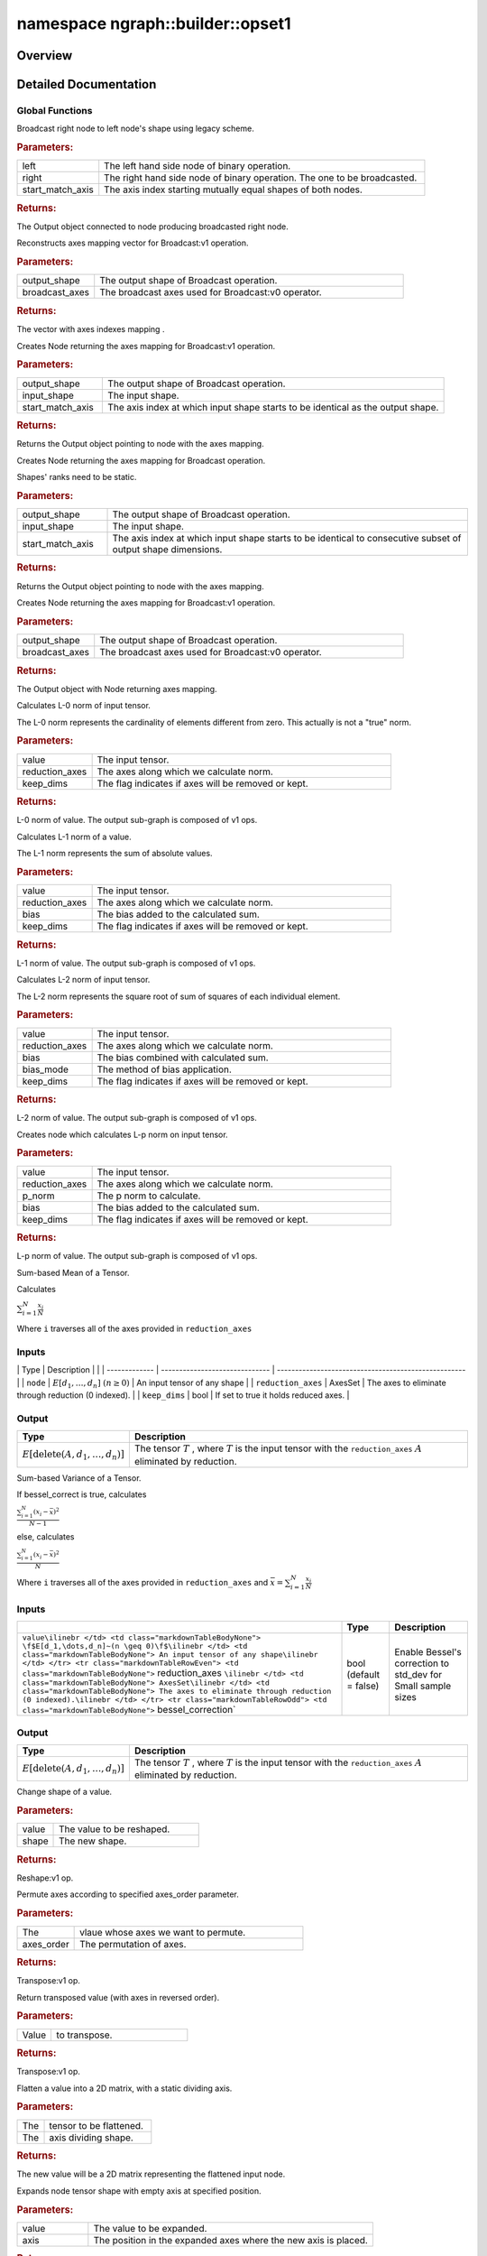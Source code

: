 .. index:: pair: namespace; ngraph::builder::opset1
.. _doxid-namespacengraph_1_1builder_1_1opset1:

namespace ngraph::builder::opset1
=================================



Overview
~~~~~~~~




.. ref-code-block:: cpp
	:class: doxyrest-overview-code-block

	
	namespace opset1 {

	// global functions

	:ref:`Output<doxid-classov_1_1_output>`<:ref:`Node<doxid-classov_1_1_node>`> :ref:`legacy_broadcast_for_binary_operation<doxid-namespacengraph_1_1builder_1_1opset1_1adedabc91eca8e5fd43e2c53db956f801>`(
		const :ref:`Output<doxid-classov_1_1_output>`<:ref:`Node<doxid-classov_1_1_node>`>& left,
		const :ref:`Output<doxid-classov_1_1_output>`<:ref:`Node<doxid-classov_1_1_node>`>& right,
		size_t start_match_axis
		);

	std::vector<std::size_t> :ref:`get_axes_mapping<doxid-namespacengraph_1_1builder_1_1opset1_1a6618a57d633a7f33b318165df225e85c>`(
		const :ref:`Shape<doxid-classov_1_1_shape>`& output_shape,
		const :ref:`AxisSet<doxid-classov_1_1_axis_set>`& broadcast_axes
		);

	:ref:`Output<doxid-classov_1_1_output>`<:ref:`Node<doxid-classov_1_1_node>`> :ref:`get_axes_mapping_output<doxid-namespacengraph_1_1builder_1_1opset1_1a759eeb2305b3246a9727884fd8180051>`(
		const :ref:`Shape<doxid-classov_1_1_shape>`& output_shape,
		const :ref:`Shape<doxid-classov_1_1_shape>`& input_shape,
		std::size_t start_match_axis
		);

	:ref:`Output<doxid-classov_1_1_output>`<:ref:`Node<doxid-classov_1_1_node>`> :ref:`get_axes_mapping_output<doxid-namespacengraph_1_1builder_1_1opset1_1a1c1538b173810973393a05eeeb507e11>`(
		const :ref:`PartialShape<doxid-classov_1_1_partial_shape>`& output_shape,
		const :ref:`PartialShape<doxid-classov_1_1_partial_shape>`& input_shape,
		std::size_t start_match_axis
		);

	:ref:`Output<doxid-classov_1_1_output>`<:ref:`Node<doxid-classov_1_1_node>`> :ref:`get_axes_mapping_output<doxid-namespacengraph_1_1builder_1_1opset1_1ae21d20d651794d9eda9590bb17f7797c>`(
		const :ref:`Shape<doxid-classov_1_1_shape>`& output_shape,
		const :ref:`AxisSet<doxid-classov_1_1_axis_set>`& broadcast_axes
		);

	:ref:`Output<doxid-classov_1_1_output>`<:ref:`Node<doxid-classov_1_1_node>`> :target:`make_broadcast<doxid-namespacengraph_1_1builder_1_1opset1_1a49271e00a4204ccfdaf54b28f86c5b32>`(
		const :ref:`Output<doxid-classov_1_1_output>`<:ref:`Node<doxid-classov_1_1_node>`>& node,
		const :ref:`Shape<doxid-classov_1_1_shape>`& target_shape,
		const :ref:`AxisSet<doxid-classov_1_1_axis_set>`& broadcast_axes
		);

	:ref:`Output<doxid-classov_1_1_output>`<:ref:`Node<doxid-classov_1_1_node>`> :target:`make_broadcast<doxid-namespacengraph_1_1builder_1_1opset1_1a9366b123e4a356c99b9f40ba04f32571>`(
		const :ref:`Output<doxid-classov_1_1_output>`<:ref:`Node<doxid-classov_1_1_node>`>& node,
		const :ref:`Shape<doxid-classov_1_1_shape>`& target_shape,
		std::size_t start_match_axis
		);

	std::shared_ptr<:ref:`Node<doxid-classov_1_1_node>`> :ref:`l0_norm<doxid-namespacengraph_1_1builder_1_1opset1_1a72f44079cb35ff4887efae41833b9b46>`(
		const :ref:`Output<doxid-classov_1_1_output>`<:ref:`Node<doxid-classov_1_1_node>`>& value,
		const :ref:`Output<doxid-classov_1_1_output>`<:ref:`Node<doxid-classov_1_1_node>`>& reduction_axes,
		bool keep_dims = false
		);

	std::shared_ptr<:ref:`Node<doxid-classov_1_1_node>`> :ref:`l1_norm<doxid-namespacengraph_1_1builder_1_1opset1_1a28cb637093688d5d17ea247629049bc1>`(
		const :ref:`Output<doxid-classov_1_1_output>`<:ref:`Node<doxid-classov_1_1_node>`>& value,
		const :ref:`Output<doxid-classov_1_1_output>`<:ref:`Node<doxid-classov_1_1_node>`>& reduction_axes,
		float bias = 0.f,
		bool keep_dims = false
		);

	std::shared_ptr<:ref:`Node<doxid-classov_1_1_node>`> :ref:`l2_norm<doxid-namespacengraph_1_1builder_1_1opset1_1a503c12746fa049fecba22ea04139167d>`(
		const :ref:`Output<doxid-classov_1_1_output>`<:ref:`Node<doxid-classov_1_1_node>`>& value,
		const :ref:`Output<doxid-classov_1_1_output>`<:ref:`Node<doxid-classov_1_1_node>`>& reduction_axes,
		float bias = 0.f,
		:ref:`BiasMode<doxid-namespacengraph_1_1builder_1a1f3571bec2116a0c8e76cf6c9dbf003d>` bias_mode = BiasMode::ADD,
		bool keep_dims = false
		);

	std::shared_ptr<:ref:`Node<doxid-classov_1_1_node>`> :ref:`lp_norm<doxid-namespacengraph_1_1builder_1_1opset1_1a5c60bd789d580bd57f126aa6a886cb7d>`(
		const :ref:`Output<doxid-classov_1_1_output>`<:ref:`Node<doxid-classov_1_1_node>`>& value,
		const :ref:`Output<doxid-classov_1_1_output>`<:ref:`Node<doxid-classov_1_1_node>`>& reduction_axes,
		std::size_t p_norm = 2,
		float bias = 0.f,
		bool keep_dims = false
		);

	std::shared_ptr<:ref:`Node<doxid-classov_1_1_node>`> :ref:`mean<doxid-namespacengraph_1_1builder_1_1opset1_1a3377b4f15f56daf79c96a94ccefdb489>`(
		const :ref:`Output<doxid-classov_1_1_output>`<:ref:`Node<doxid-classov_1_1_node>`>& node,
		const :ref:`AxisSet<doxid-classov_1_1_axis_set>`& reduction_axes,
		bool keep_dims = false
		);

	std::shared_ptr<:ref:`Node<doxid-classov_1_1_node>`> :target:`mean<doxid-namespacengraph_1_1builder_1_1opset1_1ae0a4c4274f3e2a42d1fac8d8f6a01474>`(
		const :ref:`Output<doxid-classov_1_1_output>`<:ref:`Node<doxid-classov_1_1_node>`>& node,
		const :ref:`Output<doxid-classov_1_1_output>`<:ref:`Node<doxid-classov_1_1_node>`>& reduction_axes,
		bool keep_dims = false
		);

	std::shared_ptr<:ref:`Node<doxid-classov_1_1_node>`> :ref:`variance<doxid-namespacengraph_1_1builder_1_1opset1_1a1bc1e531b299d3bf5b7ad6f685b7dec4>`(
		const :ref:`Output<doxid-classov_1_1_output>`<:ref:`Node<doxid-classov_1_1_node>`>& value,
		const :ref:`AxisSet<doxid-classov_1_1_axis_set>`& reduction_axes,
		const bool bessel_correction = false
		);

	std::shared_ptr<:ref:`Node<doxid-classov_1_1_node>`> :target:`variance<doxid-namespacengraph_1_1builder_1_1opset1_1a5cc7a6d7554a3244ffeada5f3183d371>`(
		const :ref:`Output<doxid-classov_1_1_output>`<:ref:`Node<doxid-classov_1_1_node>`>& value,
		const :ref:`Output<doxid-classov_1_1_output>`<:ref:`Node<doxid-classov_1_1_node>`>& reduction_axes,
		bool keep_dims = false,
		bool bessel_correction = false
		);

	std::shared_ptr<:ref:`Node<doxid-classov_1_1_node>`> :ref:`reshape<doxid-namespacengraph_1_1builder_1_1opset1_1ae436bb386fa882348f9a2a15148af42d>`(const :ref:`Output<doxid-classov_1_1_output>`<:ref:`Node<doxid-classov_1_1_node>`>& value, const :ref:`Shape<doxid-classov_1_1_shape>`& shape);

	std::shared_ptr<:ref:`Node<doxid-classov_1_1_node>`> :ref:`reorder_axes<doxid-namespacengraph_1_1builder_1_1opset1_1ae29aecf49318edb54d0c5dd3d586d3a5>`(
		const :ref:`Output<doxid-classov_1_1_output>`<:ref:`Node<doxid-classov_1_1_node>`>& value,
		std::vector<size_t> axes_order = {}
		);

	std::shared_ptr<:ref:`Node<doxid-classov_1_1_node>`> :ref:`transpose<doxid-namespacengraph_1_1builder_1_1opset1_1ae0ce58415f5474a2b293ee74b6d09c40>`(const :ref:`Output<doxid-classov_1_1_output>`<:ref:`Node<doxid-classov_1_1_node>`>& value);
	std::shared_ptr<:ref:`Node<doxid-classov_1_1_node>`> :ref:`flatten<doxid-namespacengraph_1_1builder_1_1opset1_1aca36aea320567ef288c2d7b3a16cb4ac>`(const :ref:`Output<doxid-classov_1_1_output>`<:ref:`Node<doxid-classov_1_1_node>`>& value, int axis);

	std::shared_ptr<:ref:`Node<doxid-classov_1_1_node>`> :ref:`expand_dims<doxid-namespacengraph_1_1builder_1_1opset1_1a036e6503cefa6acc4eddc22cc85feeb7>`(
		const :ref:`Output<doxid-classov_1_1_output>`<:ref:`Node<doxid-classov_1_1_node>`>& value,
		std::size_t axis = 0
		);

	std::shared_ptr<:ref:`Node<doxid-classov_1_1_node>`> :ref:`squeeze<doxid-namespacengraph_1_1builder_1_1opset1_1a3862232fd4fbc3fcaa73046b41d57422>`(
		const :ref:`Output<doxid-classov_1_1_output>`<:ref:`Node<doxid-classov_1_1_node>`>& value,
		std::vector<std::size_t> axes = {0}
		);

	std::shared_ptr<:ref:`Node<doxid-classov_1_1_node>`> :ref:`collapse<doxid-namespacengraph_1_1builder_1_1opset1_1a3fde35d6ea5ba9f863eaa417867fe07a>`(
		const :ref:`Output<doxid-classov_1_1_output>`<:ref:`Node<doxid-classov_1_1_node>`>& value,
		const std::size_t start_axis,
		const std::size_t end_axis
		);

	:ref:`OutputVector<doxid-classngraph_1a161d36c81df2d1949272f525a8d73605>` :ref:`split<doxid-namespacengraph_1_1builder_1_1opset1_1a380c96c4f6bf6cacc0fc37bbd0f06c06>`(
		const :ref:`Output<doxid-classov_1_1_output>`<:ref:`Node<doxid-classov_1_1_node>`>& value,
		const std::vector<int64_t>& split_lengths,
		int64_t axis = 0
		);

	:ref:`OutputVector<doxid-classngraph_1a161d36c81df2d1949272f525a8d73605>` :ref:`split<doxid-namespacengraph_1_1builder_1_1opset1_1acbe2cc7594996544480d9a80e2ff6705>`(
		const :ref:`Output<doxid-classov_1_1_output>`<:ref:`Node<doxid-classov_1_1_node>`>& value,
		int64_t num_splits,
		int64_t axis = 0
		);

	} // namespace opset1
.. _details-namespacengraph_1_1builder_1_1opset1:

Detailed Documentation
~~~~~~~~~~~~~~~~~~~~~~



Global Functions
----------------

.. _doxid-namespacengraph_1_1builder_1_1opset1_1adedabc91eca8e5fd43e2c53db956f801:
.. index:: pair: function; legacy_broadcast_for_binary_operation

.. ref-code-block:: cpp
	:class: doxyrest-title-code-block

	:ref:`Output<doxid-classov_1_1_output>`<:ref:`Node<doxid-classov_1_1_node>`> legacy_broadcast_for_binary_operation(
		const :ref:`Output<doxid-classov_1_1_output>`<:ref:`Node<doxid-classov_1_1_node>`>& left,
		const :ref:`Output<doxid-classov_1_1_output>`<:ref:`Node<doxid-classov_1_1_node>`>& right,
		size_t start_match_axis
		)

Broadcast right node to left node's shape using legacy scheme.



.. rubric:: Parameters:

.. list-table::
	:widths: 20 80

	*
		- left

		- The left hand side node of binary operation.

	*
		- right

		- The right hand side node of binary operation. The one to be broadcasted.

	*
		- start_match_axis

		- The axis index starting mutually equal shapes of both nodes.



.. rubric:: Returns:

The Output object connected to node producing broadcasted right node.

.. _doxid-namespacengraph_1_1builder_1_1opset1_1a6618a57d633a7f33b318165df225e85c:
.. index:: pair: function; get_axes_mapping

.. ref-code-block:: cpp
	:class: doxyrest-title-code-block

	std::vector<std::size_t> get_axes_mapping(
		const :ref:`Shape<doxid-classov_1_1_shape>`& output_shape,
		const :ref:`AxisSet<doxid-classov_1_1_axis_set>`& broadcast_axes
		)

Reconstructs axes mapping vector for Broadcast:v1 operation.



.. rubric:: Parameters:

.. list-table::
	:widths: 20 80

	*
		- output_shape

		- The output shape of Broadcast operation.

	*
		- broadcast_axes

		- The broadcast axes used for Broadcast:v0 operator.



.. rubric:: Returns:

The vector with axes indexes mapping .

.. _doxid-namespacengraph_1_1builder_1_1opset1_1a759eeb2305b3246a9727884fd8180051:
.. index:: pair: function; get_axes_mapping_output

.. ref-code-block:: cpp
	:class: doxyrest-title-code-block

	:ref:`Output<doxid-classov_1_1_output>`<:ref:`Node<doxid-classov_1_1_node>`> get_axes_mapping_output(
		const :ref:`Shape<doxid-classov_1_1_shape>`& output_shape,
		const :ref:`Shape<doxid-classov_1_1_shape>`& input_shape,
		std::size_t start_match_axis
		)

Creates Node returning the axes mapping for Broadcast:v1 operation.



.. rubric:: Parameters:

.. list-table::
	:widths: 20 80

	*
		- output_shape

		- The output shape of Broadcast operation.

	*
		- input_shape

		- The input shape.

	*
		- start_match_axis

		- The axis index at which input shape starts to be identical as the output shape.



.. rubric:: Returns:

Returns the Output object pointing to node with the axes mapping.

.. _doxid-namespacengraph_1_1builder_1_1opset1_1a1c1538b173810973393a05eeeb507e11:
.. index:: pair: function; get_axes_mapping_output

.. ref-code-block:: cpp
	:class: doxyrest-title-code-block

	:ref:`Output<doxid-classov_1_1_output>`<:ref:`Node<doxid-classov_1_1_node>`> get_axes_mapping_output(
		const :ref:`PartialShape<doxid-classov_1_1_partial_shape>`& output_shape,
		const :ref:`PartialShape<doxid-classov_1_1_partial_shape>`& input_shape,
		std::size_t start_match_axis
		)

Creates Node returning the axes mapping for Broadcast operation.

Shapes' ranks need to be static.



.. rubric:: Parameters:

.. list-table::
	:widths: 20 80

	*
		- output_shape

		- The output shape of Broadcast operation.

	*
		- input_shape

		- The input shape.

	*
		- start_match_axis

		- The axis index at which input shape starts to be identical to consecutive subset of output shape dimensions.



.. rubric:: Returns:

Returns the Output object pointing to node with the axes mapping.

.. _doxid-namespacengraph_1_1builder_1_1opset1_1ae21d20d651794d9eda9590bb17f7797c:
.. index:: pair: function; get_axes_mapping_output

.. ref-code-block:: cpp
	:class: doxyrest-title-code-block

	:ref:`Output<doxid-classov_1_1_output>`<:ref:`Node<doxid-classov_1_1_node>`> get_axes_mapping_output(
		const :ref:`Shape<doxid-classov_1_1_shape>`& output_shape,
		const :ref:`AxisSet<doxid-classov_1_1_axis_set>`& broadcast_axes
		)

Creates Node returning the axes mapping for Broadcast:v1 operation.



.. rubric:: Parameters:

.. list-table::
	:widths: 20 80

	*
		- output_shape

		- The output shape of Broadcast operation.

	*
		- broadcast_axes

		- The broadcast axes used for Broadcast:v0 operator.



.. rubric:: Returns:

The Output object with Node returning axes mapping.

.. _doxid-namespacengraph_1_1builder_1_1opset1_1a72f44079cb35ff4887efae41833b9b46:
.. index:: pair: function; l0_norm

.. ref-code-block:: cpp
	:class: doxyrest-title-code-block

	std::shared_ptr<:ref:`Node<doxid-classov_1_1_node>`> l0_norm(
		const :ref:`Output<doxid-classov_1_1_output>`<:ref:`Node<doxid-classov_1_1_node>`>& value,
		const :ref:`Output<doxid-classov_1_1_output>`<:ref:`Node<doxid-classov_1_1_node>`>& reduction_axes,
		bool keep_dims = false
		)

Calculates L-0 norm of input tensor.

The L-0 norm represents the cardinality of elements different from zero. This actually is not a "true" norm.



.. rubric:: Parameters:

.. list-table::
	:widths: 20 80

	*
		- value

		- The input tensor.

	*
		- reduction_axes

		- The axes along which we calculate norm.

	*
		- keep_dims

		- The flag indicates if axes will be removed or kept.



.. rubric:: Returns:

L-0 norm of value. The output sub-graph is composed of v1 ops.

.. _doxid-namespacengraph_1_1builder_1_1opset1_1a28cb637093688d5d17ea247629049bc1:
.. index:: pair: function; l1_norm

.. ref-code-block:: cpp
	:class: doxyrest-title-code-block

	std::shared_ptr<:ref:`Node<doxid-classov_1_1_node>`> l1_norm(
		const :ref:`Output<doxid-classov_1_1_output>`<:ref:`Node<doxid-classov_1_1_node>`>& value,
		const :ref:`Output<doxid-classov_1_1_output>`<:ref:`Node<doxid-classov_1_1_node>`>& reduction_axes,
		float bias = 0.f,
		bool keep_dims = false
		)

Calculates L-1 norm of a value.

The L-1 norm represents the sum of absolute values.



.. rubric:: Parameters:

.. list-table::
	:widths: 20 80

	*
		- value

		- The input tensor.

	*
		- reduction_axes

		- The axes along which we calculate norm.

	*
		- bias

		- The bias added to the calculated sum.

	*
		- keep_dims

		- The flag indicates if axes will be removed or kept.



.. rubric:: Returns:

L-1 norm of value. The output sub-graph is composed of v1 ops.

.. _doxid-namespacengraph_1_1builder_1_1opset1_1a503c12746fa049fecba22ea04139167d:
.. index:: pair: function; l2_norm

.. ref-code-block:: cpp
	:class: doxyrest-title-code-block

	std::shared_ptr<:ref:`Node<doxid-classov_1_1_node>`> l2_norm(
		const :ref:`Output<doxid-classov_1_1_output>`<:ref:`Node<doxid-classov_1_1_node>`>& value,
		const :ref:`Output<doxid-classov_1_1_output>`<:ref:`Node<doxid-classov_1_1_node>`>& reduction_axes,
		float bias = 0.f,
		:ref:`BiasMode<doxid-namespacengraph_1_1builder_1a1f3571bec2116a0c8e76cf6c9dbf003d>` bias_mode = BiasMode::ADD,
		bool keep_dims = false
		)

Calculates L-2 norm of input tensor.

The L-2 norm represents the square root of sum of squares of each individual element.



.. rubric:: Parameters:

.. list-table::
	:widths: 20 80

	*
		- value

		- The input tensor.

	*
		- reduction_axes

		- The axes along which we calculate norm.

	*
		- bias

		- The bias combined with calculated sum.

	*
		- bias_mode

		- The method of bias application.

	*
		- keep_dims

		- The flag indicates if axes will be removed or kept.



.. rubric:: Returns:

L-2 norm of value. The output sub-graph is composed of v1 ops.

.. _doxid-namespacengraph_1_1builder_1_1opset1_1a5c60bd789d580bd57f126aa6a886cb7d:
.. index:: pair: function; lp_norm

.. ref-code-block:: cpp
	:class: doxyrest-title-code-block

	std::shared_ptr<:ref:`Node<doxid-classov_1_1_node>`> lp_norm(
		const :ref:`Output<doxid-classov_1_1_output>`<:ref:`Node<doxid-classov_1_1_node>`>& value,
		const :ref:`Output<doxid-classov_1_1_output>`<:ref:`Node<doxid-classov_1_1_node>`>& reduction_axes,
		std::size_t p_norm = 2,
		float bias = 0.f,
		bool keep_dims = false
		)

Creates node which calculates L-p norm on input tensor.



.. rubric:: Parameters:

.. list-table::
	:widths: 20 80

	*
		- value

		- The input tensor.

	*
		- reduction_axes

		- The axes along which we calculate norm.

	*
		- p_norm

		- The p norm to calculate.

	*
		- bias

		- The bias added to the calculated sum.

	*
		- keep_dims

		- The flag indicates if axes will be removed or kept.



.. rubric:: Returns:

L-p norm of value. The output sub-graph is composed of v1 ops.

.. _doxid-namespacengraph_1_1builder_1_1opset1_1a3377b4f15f56daf79c96a94ccefdb489:
.. index:: pair: function; mean

.. ref-code-block:: cpp
	:class: doxyrest-title-code-block

	std::shared_ptr<:ref:`Node<doxid-classov_1_1_node>`> mean(
		const :ref:`Output<doxid-classov_1_1_output>`<:ref:`Node<doxid-classov_1_1_node>`>& node,
		const :ref:`AxisSet<doxid-classov_1_1_axis_set>`& reduction_axes,
		bool keep_dims = false
		)

Sum-based Mean of a Tensor.

Calculates

:math:`\sum_{i=1}^{N} \frac{x_i}{N}`

Where ``i`` traverses all of the axes provided in ``reduction_axes``

Inputs
------

| | Type | Description | | | ------------- | ------------------------------ | ---------------------------------------------------- | | ``node`` | :math:`E[d_1,\dots,d_n]~(n \geq 0)` | An input tensor of any shape | | ``reduction_axes`` | AxesSet | The axes to eliminate through reduction (0 indexed). | | ``keep_dims`` | bool | If set to true it holds reduced axes. |

Output
------

.. list-table::
    :header-rows: 1

    * - Type
      - Description
    * - :math:`E[\textit{delete}(A,d_1,\dots,d_n)]`
      - The tensor :math:`T` , where :math:`T` is the input tensor with the ``reduction_axes`` :math:`A` eliminated by reduction.

.. _doxid-namespacengraph_1_1builder_1_1opset1_1a1bc1e531b299d3bf5b7ad6f685b7dec4:
.. index:: pair: function; variance

.. ref-code-block:: cpp
	:class: doxyrest-title-code-block

	std::shared_ptr<:ref:`Node<doxid-classov_1_1_node>`> variance(
		const :ref:`Output<doxid-classov_1_1_output>`<:ref:`Node<doxid-classov_1_1_node>`>& value,
		const :ref:`AxisSet<doxid-classov_1_1_axis_set>`& reduction_axes,
		const bool bessel_correction = false
		)

Sum-based Variance of a Tensor.

If bessel_correct is true, calculates

:math:`\frac{\sum_{i=1}^{N}\left(x_i-\bar{x}\right)^2}{N-1}`

else, calculates

:math:`\frac{\sum_{i=1}^{N}\left(x_i-\bar{x}\right)^2}{N}`

Where ``i`` traverses all of the axes provided in ``reduction_axes`` and :math:`\bar{x} = \sum_{i=1}^{N} \frac{x_i}{N}`

Inputs
------

.. list-table::
    :header-rows: 1

    * - 
      - Type
      - Description
    * - ``value\ilinebr </td> <td class="markdownTableBodyNone"> \f$E[d_1,\dots,d_n]~(n \geq 0)\f$\ilinebr </td> <td class="markdownTableBodyNone"> An input tensor of any shape\ilinebr </td> </tr> <tr class="markdownTableRowEven"> <td class="markdownTableBodyNone">`` reduction_axes ``\ilinebr </td> <td class="markdownTableBodyNone"> AxesSet\ilinebr </td> <td class="markdownTableBodyNone"> The axes to eliminate through reduction (0 indexed).\ilinebr </td> </tr> <tr class="markdownTableRowOdd"> <td class="markdownTableBodyNone">`` bessel_correction`
      - bool (default = false)
      - Enable Bessel's correction to std_dev for Small sample sizes

Output
------

.. list-table::
    :header-rows: 1

    * - Type
      - Description
    * - :math:`E[\textit{delete}(A,d_1,\dots,d_n)]`
      - The tensor :math:`T` , where :math:`T` is the input tensor with the ``reduction_axes`` :math:`A` eliminated by reduction.

.. _doxid-namespacengraph_1_1builder_1_1opset1_1ae436bb386fa882348f9a2a15148af42d:
.. index:: pair: function; reshape

.. ref-code-block:: cpp
	:class: doxyrest-title-code-block

	std::shared_ptr<:ref:`Node<doxid-classov_1_1_node>`> reshape(const :ref:`Output<doxid-classov_1_1_output>`<:ref:`Node<doxid-classov_1_1_node>`>& value, const :ref:`Shape<doxid-classov_1_1_shape>`& shape)

Change shape of a value.



.. rubric:: Parameters:

.. list-table::
	:widths: 20 80

	*
		- value

		- The value to be reshaped.

	*
		- shape

		- The new shape.



.. rubric:: Returns:

Reshape:v1 op.

.. _doxid-namespacengraph_1_1builder_1_1opset1_1ae29aecf49318edb54d0c5dd3d586d3a5:
.. index:: pair: function; reorder_axes

.. ref-code-block:: cpp
	:class: doxyrest-title-code-block

	std::shared_ptr<:ref:`Node<doxid-classov_1_1_node>`> reorder_axes(
		const :ref:`Output<doxid-classov_1_1_output>`<:ref:`Node<doxid-classov_1_1_node>`>& value,
		std::vector<size_t> axes_order = {}
		)

Permute axes according to specified axes_order parameter.



.. rubric:: Parameters:

.. list-table::
	:widths: 20 80

	*
		- The

		- vlaue whose axes we want to permute.

	*
		- axes_order

		- The permutation of axes.



.. rubric:: Returns:

Transpose:v1 op.

.. _doxid-namespacengraph_1_1builder_1_1opset1_1ae0ce58415f5474a2b293ee74b6d09c40:
.. index:: pair: function; transpose

.. ref-code-block:: cpp
	:class: doxyrest-title-code-block

	std::shared_ptr<:ref:`Node<doxid-classov_1_1_node>`> transpose(const :ref:`Output<doxid-classov_1_1_output>`<:ref:`Node<doxid-classov_1_1_node>`>& value)

Return transposed value (with axes in reversed order).



.. rubric:: Parameters:

.. list-table::
	:widths: 20 80

	*
		- Value

		- to transpose.



.. rubric:: Returns:

Transpose:v1 op.

.. _doxid-namespacengraph_1_1builder_1_1opset1_1aca36aea320567ef288c2d7b3a16cb4ac:
.. index:: pair: function; flatten

.. ref-code-block:: cpp
	:class: doxyrest-title-code-block

	std::shared_ptr<:ref:`Node<doxid-classov_1_1_node>`> flatten(const :ref:`Output<doxid-classov_1_1_output>`<:ref:`Node<doxid-classov_1_1_node>`>& value, int axis)

Flatten a value into a 2D matrix, with a static dividing axis.



.. rubric:: Parameters:

.. list-table::
	:widths: 20 80

	*
		- The

		- tensor to be flattened.

	*
		- The

		- axis dividing shape.



.. rubric:: Returns:

The new value will be a 2D matrix representing the flattened input node.

.. _doxid-namespacengraph_1_1builder_1_1opset1_1a036e6503cefa6acc4eddc22cc85feeb7:
.. index:: pair: function; expand_dims

.. ref-code-block:: cpp
	:class: doxyrest-title-code-block

	std::shared_ptr<:ref:`Node<doxid-classov_1_1_node>`> expand_dims(
		const :ref:`Output<doxid-classov_1_1_output>`<:ref:`Node<doxid-classov_1_1_node>`>& value,
		std::size_t axis = 0
		)

Expands node tensor shape with empty axis at specified position.



.. rubric:: Parameters:

.. list-table::
	:widths: 20 80

	*
		- value

		- The value to be expanded.

	*
		- axis

		- The position in the expanded axes where the new axis is placed.



.. rubric:: Returns:

Reshape:v1 op.

.. _doxid-namespacengraph_1_1builder_1_1opset1_1a3862232fd4fbc3fcaa73046b41d57422:
.. index:: pair: function; squeeze

.. ref-code-block:: cpp
	:class: doxyrest-title-code-block

	std::shared_ptr<:ref:`Node<doxid-classov_1_1_node>`> squeeze(
		const :ref:`Output<doxid-classov_1_1_output>`<:ref:`Node<doxid-classov_1_1_node>`>& value,
		std::vector<std::size_t> axes = {0}
		)

Remove empty axes from input tensor.



.. rubric:: Parameters:

.. list-table::
	:widths: 20 80

	*
		- value

		- The value to be squeezed.

	*
		- axes

		- The vector defining indexes of axes to be removed.



.. rubric:: Returns:

Reshape:v1 op.

.. _doxid-namespacengraph_1_1builder_1_1opset1_1a3fde35d6ea5ba9f863eaa417867fe07a:
.. index:: pair: function; collapse

.. ref-code-block:: cpp
	:class: doxyrest-title-code-block

	std::shared_ptr<:ref:`Node<doxid-classov_1_1_node>`> collapse(
		const :ref:`Output<doxid-classov_1_1_output>`<:ref:`Node<doxid-classov_1_1_node>`>& value,
		const std::size_t start_axis,
		const std::size_t end_axis
		)

Collapse specified axes into single one.

Collapsed axes create a continuous range starting from outermost axis.



.. rubric:: Parameters:

.. list-table::
	:widths: 20 80

	*
		- value

		- The value to be reshaped.

	*
		- start_axis

		- The start axis index.

	*
		- end_axis

		- The end axis (inclusive) index.



.. rubric:: Returns:

The node with collapsed specified axes.

.. _doxid-namespacengraph_1_1builder_1_1opset1_1a380c96c4f6bf6cacc0fc37bbd0f06c06:
.. index:: pair: function; split

.. ref-code-block:: cpp
	:class: doxyrest-title-code-block

	:ref:`OutputVector<doxid-classngraph_1a161d36c81df2d1949272f525a8d73605>` split(
		const :ref:`Output<doxid-classov_1_1_output>`<:ref:`Node<doxid-classov_1_1_node>`>& value,
		const std::vector<int64_t>& split_lengths,
		int64_t axis = 0
		)

Split value on specified axis into multiple parts.

This implementation supports negative ``axis`` values (similar to NumPy indexing). This means that the axis to split on will be counted from the back of the tensor (negative values are subtracted from its rank).



.. rubric:: Parameters:

.. list-table::
	:widths: 20 80

	*
		- value

		- The value to be split.

	*
		- split_lengths

		- The vector defining the lengths of each split part.

	*
		- axis

		- The axis we split input node on. Default value is zero axis.



.. rubric:: Returns:

The vector containing multiple outputs we split input node into. The vector is output of Split:v1 op

.. _doxid-namespacengraph_1_1builder_1_1opset1_1acbe2cc7594996544480d9a80e2ff6705:
.. index:: pair: function; split

.. ref-code-block:: cpp
	:class: doxyrest-title-code-block

	:ref:`OutputVector<doxid-classngraph_1a161d36c81df2d1949272f525a8d73605>` split(
		const :ref:`Output<doxid-classov_1_1_output>`<:ref:`Node<doxid-classov_1_1_node>`>& value,
		int64_t num_splits,
		int64_t axis = 0
		)

Split value on specified axis into multiple parts.

This implementation supports negative ``axis`` values (similar to NumPy indexing). This means that the axis to split on will be counted from the back of the tensor (negative values are subtracted from its rank).



.. rubric:: Parameters:

.. list-table::
	:widths: 20 80

	*
		- value

		- The value to split.

	*
		- num_splits

		- The number of parts we want to split output at given axis. The length of the axis to split must be divisible by this value.

	*
		- axis

		- The axis we split input node on. Default value is zero axis.



.. rubric:: Returns:

The vector containing multiple nodes we split input node into. The vector is output of VariadicSplit:v1 op

